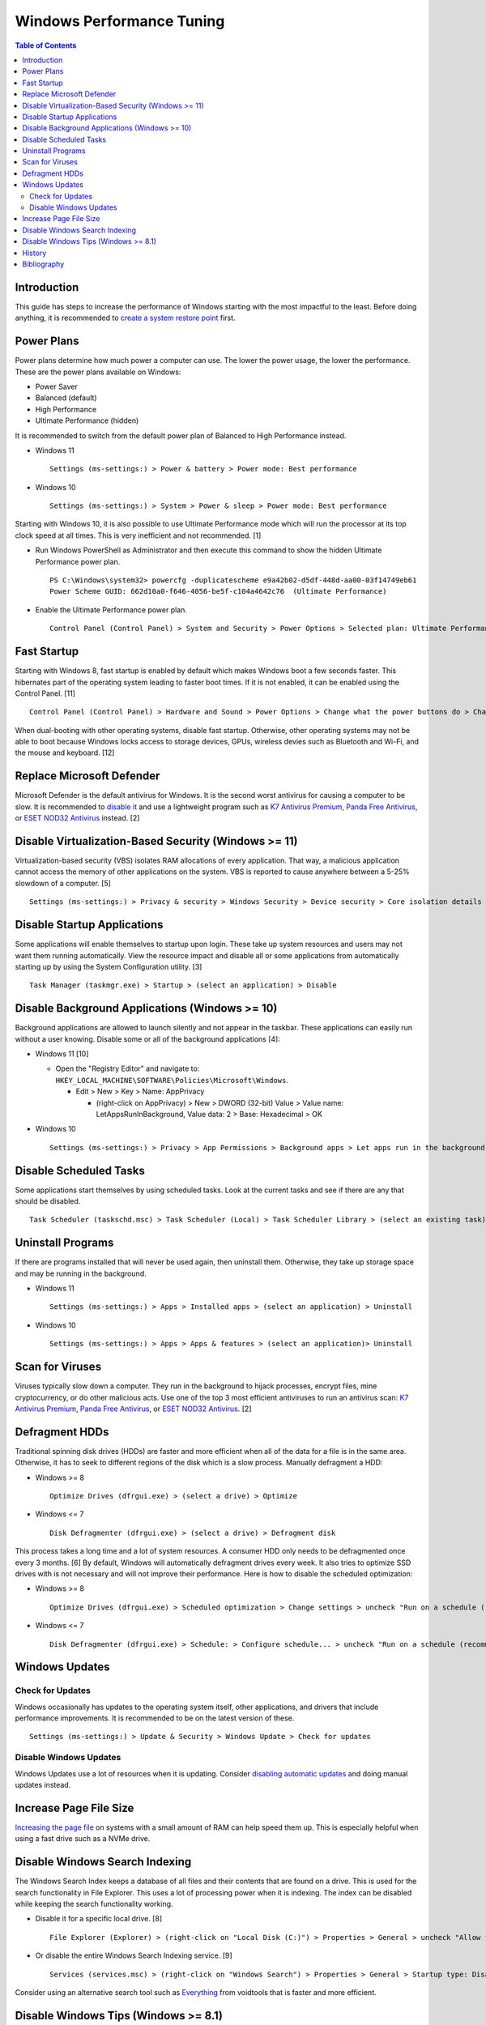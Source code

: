 Windows Performance Tuning
==========================

.. contents:: Table of Contents

Introduction
------------

This guide has steps to increase the performance of Windows starting with the most impactful to the least. Before doing anything, it is recommended to `create a system restore point <storage.html#system-restore-point>`__ first.

Power Plans
-----------

Power plans determine how much power a computer can use. The lower the power usage, the lower the performance. These are the power plans available on Windows:

- Power Saver
- Balanced (default)
- High Performance
- Ultimate Performance (hidden)

It is recommended to switch from the default power plan of Balanced to High Performance instead.

-  Windows 11

   ::

      Settings (ms-settings:) > Power & battery > Power mode: Best performance

-  Windows 10

   ::

      Settings (ms-settings:) > System > Power & sleep > Power mode: Best performance

Starting with Windows 10, it is also possible to use Ultimate Performance mode which will run the processor at its top clock speed at all times. This is very inefficient and not recommended. [1]

-  Run Windows PowerShell as Administrator and then execute this command to show the hidden Ultimate Performance power plan.

   ::

      PS C:\Windows\system32> powercfg -duplicatescheme e9a42b02-d5df-448d-aa00-03f14749eb61
      Power Scheme GUID: 662d10a0-f646-4056-be5f-c104a4642c76  (Ultimate Performance)

-  Enable the Ultimate Performance power plan.

   ::

      Control Panel (Control Panel) > System and Security > Power Options > Selected plan: Ultimate Performance

Fast Startup
------------

Starting with Windows 8, fast startup is enabled by default which makes Windows boot a few seconds faster. This hibernates part of the operating system leading to faster boot times. If it is not enabled, it can be enabled using the Control Panel. [11]

::

   Control Panel (Control Panel) > Hardware and Sound > Power Options > Change what the power buttons do > Change settings that are currently unavailable > (check "Turn on fast startup (recommended)") > Save changes

When dual-booting with other operating systems, disable fast startup. Otherwise, other operating systems may not be able to boot because Windows locks access to storage devices, GPUs, wireless devies such as Bluetooth and Wi-Fi, and the mouse and keyboard. [12]

Replace Microsoft Defender
--------------------------

Microsoft Defender is the default antivirus for Windows. It is the second worst antivirus for causing a computer to be slow. It is recommended to `disable it <./security.html#microsoft-defender-antivirus>`__ and use a lightweight program such as `K7 Antivirus Premium <https://www.k7computing.com/us/home-users/antivirus-premium>`__, `Panda Free Antivirus <https://www.pandasecurity.com/en/homeusers/free-antivirus/>`__, or `ESET NOD32 Antivirus <https://www.eset.com/us/home/antivirus/>`__ instead. [2]

Disable Virtualization-Based Security (Windows >= 11)
-----------------------------------------------------

Virtualization-based security (VBS) isolates RAM allocations of every application. That way, a malicious application cannot access the memory of other applications on the system. VBS is reported to cause anywhere between a 5-25% slowdown of a computer. [5]

::

   Settings (ms-settings:) > Privacy & security > Windows Security > Device security > Core isolation details > Memory integrity: Off

Disable Startup Applications
----------------------------

Some applications will enable themselves to startup upon login. These take up system resources and users may not want them running automatically. View the resource impact and disable all or some applications from automatically starting up by using the System Configuration utility. [3]

::

   Task Manager (taskmgr.exe) > Startup > (select an application) > Disable

Disable Background Applications (Windows >= 10)
-----------------------------------------------

Background applications are allowed to launch silently and not appear in the taskbar. These applications can easily run without a user knowing. Disable some or all of the background applications [4]:

-  Windows 11 [10]

   -  Open the "Registry Editor" and navigate to: ``HKEY_LOCAL_MACHINE\SOFTWARE\Policies\Microsoft\Windows``.

      -  Edit > New > Key > Name: AppPrivacy

         -  (right-click on AppPrivacy) > New > DWORD (32-bit) Value > Value name: LetAppsRunInBackground, Value data: 2 > Base: Hexadecimal > OK

-  Windows 10

   ::

      Settings (ms-settings:) > Privacy > App Permissions > Background apps > Let apps run in the background: Off

Disable Scheduled Tasks
-----------------------

Some applications start themselves by using scheduled tasks. Look at the current tasks and see if there are any that should be disabled.

::

   Task Scheduler (taskschd.msc) > Task Scheduler (Local) > Task Scheduler Library > (select an existing task) > Actions > Disable

Uninstall Programs
------------------

If there are programs installed that will never be used again, then uninstall them. Otherwise, they take up storage space and may be running in the background.

-  Windows 11

   ::

      Settings (ms-settings:) > Apps > Installed apps > (select an application) > Uninstall

-  Windows 10

   ::

      Settings (ms-settings:) > Apps > Apps & features > (select an application)> Uninstall

Scan for Viruses
----------------

Viruses typically slow down a computer. They run in the background to hijack processes, encrypt files, mine cryptocurrency, or do other malicious acts. Use one of the top 3 most efficient antiviruses to run an antivirus scan: `K7 Antivirus Premium <https://www.k7computing.com/us/home-users/antivirus-premium>`__, `Panda Free Antivirus <https://www.pandasecurity.com/en/homeusers/free-antivirus/>`__, or `ESET NOD32 Antivirus <https://www.eset.com/us/home/antivirus/>`__. [2]

Defragment HDDs
---------------

Traditional spinning disk drives (HDDs) are faster and more efficient when all of the data for a file is in the same area. Otherwise, it has to seek to different regions of the disk which is a slow process. Manually defragment a HDD:

-  Windows >= 8

   ::

      Optimize Drives (dfrgui.exe) > (select a drive) > Optimize

-  Windows <= 7

   ::

      Disk Defragmenter (dfrgui.exe) > (select a drive) > Defragment disk

This process takes a long time and a lot of system resources. A consumer HDD only needs to be defragmented once every 3 months. [6] By default, Windows will automatically defragment drives every week. It also tries to optimize SSD drives with is not necessary and will not improve their performance. Here is how to disable the scheduled optimization:

-  Windows >= 8

   ::

      Optimize Drives (dfrgui.exe) > Scheduled optimization > Change settings > uncheck "Run on a schedule (recommended)" > OK

-  Windows <= 7

   ::

      Disk Defragmenter (dfrgui.exe) > Schedule: > Configure schedule... > uncheck "Run on a schedule (recommended)" > OK

Windows Updates
---------------

Check for Updates
~~~~~~~~~~~~~~~~~

Windows occasionally has updates to the operating system itself, other applications, and drivers that include performance improvements. It is recommended to be on the latest version of these.

::

   Settings (ms-settings:) > Update & Security > Windows Update > Check for updates

Disable Windows Updates
~~~~~~~~~~~~~~~~~~~~~~~

Windows Updates use a lot of resources when it is updating. Consider `disabling automatic updates <editions.html#disable-updates>`__ and doing manual updates instead.

Increase Page File Size
-----------------------

`Increasing the page file <storage.html#page-swap-file>`__ on systems with a small amount of RAM can help speed them up. This is especially helpful when using a fast drive such as a NVMe drive.

Disable Windows Search Indexing
-------------------------------

The Windows Search Index keeps a database of all files and their contents that are found on a drive. This is used for the search functionality in File Explorer. This uses a lot of processing power when it is indexing. The index can be disabled while keeping the search functionality working.

-  Disable it for a specific local drive. [8]

   ::

      File Explorer (Explorer) > (right-click on "Local Disk (C:)") > Properties > General > uncheck "Allow files on this drive to have contents indexed in addition to file properties" > OK > Apply changes to drive C:\, subfolders and files > OK

-  Or disable the entire Windows Search Indexing service. [9]

   ::

      Services (services.msc) > (right-click on "Windows Search") > Properties > General > Startup type: Disabled > Stop > OK

Consider using an alternative search tool such as `Everything <https://www.voidtools.com/downloads/>`__ from voidtools that is faster and more efficient.

Disable Windows Tips (Windows >= 8.1)
-------------------------------------

Windows monitors your behavior and provides tips based on your usage. Since it is always monitoring your actions in the background, it is utilizing system resources. These tips should be disabled.

-  Windows 11

   ::

      Settings (ms-settings:) > System > Notifications > Additional settings > uncheck "Show the Windows welcome experience after updates" and "Get tips and suggestions when using Windows"

-  Windows 10

   ::

      Settings (ms-settings:) > System > Notifications & actions > uncheck "Suggest ways I can finish setting up my device to get the most out of Windows"

-  Windows 8.1

   -  This version of Windows introduced "Help Tips" which is slightly different. It works as an on-going tutorial with pop-ups on how to use the Windows 8.1 interface. This can be disabled by setting the registry key ``HKEY_CURRENT_USER\Software\Policies\Microsoft\Windows\EdgeUI`` to a DWORD value of ``1``. [7]

History
-------

-  `Latest <https://github.com/LukeShortCloud/rootpages/commits/main/src/windows/performance_tuning.rst>`__

Bibliography
------------

1. "How to Enable the Ultimate Performance Power Plan in Windows 10." MakeUseOf (MUO). October 28, 2021. Accessed July 13, 2022. https://www.makeuseof.com/how-to-enable-ultimate-performance-power-plan/
2. "AV-Comparatives: Microsoft Defender has a large impact on system performance." gHacks. May 4, 2022. Accessed July 13, 2022. https://www.ghacks.net/2022/05/04/av-comparatives-microsoft-defender-has-a-large-impact-on-system-performance/
3. "How to Disable Startup Programs in Windows." How-To Geek. May 11, 2018. Accessed July 13, 2022. https://www.howtogeek.com/74523/how-to-disable-startup-programs-in-windows/
4. "How to disable background apps in Windows 10." TechEngage. May 3, 2022. Accessed June 15, 2022. https://techengage.com/how-to-disable-background-apps-in-windows-10/
5. "How to Disable VBS and Speed Up Windows 11." Tom's Hardware. October 6, 2021. Accessed June 16, 2022. https://www.tomshardware.com/how-to/disable-vbs-windows-11
6. "How Often Should I Defrag My HDD?" AOMEI Partition Assistant. March 4, 2022. Accessed June 17, 2022. https://www.diskpart.com/articles/how-often-should-I-defrag-my-hdd-0725.html
7. "Ways to completely disable windows 8 1 help tips." Tutorials Point. October 23, 2019. Accessed June 17, 2022. https://www.tutorialspoint.com/ways-to-completely-disable-windows-8-1-help-tips
8. "How to Disable Indexing in Windows 10 & 11." MajorGeeks. Accessed December 15, 2022. https://www.majorgeeks.com/content/page/disable_indexing_11.html
9. "Manage Windows 10 Search Indexing." gHacks Technology News. October 26, 2021. Accessed December 15, 2022. https://www.ghacks.net/2017/08/10/manage-windows-10-search-indexing/
10. "How to Disable Background Apps in Windows 11." MakeUsOf. September 22, 2022. Accessed February 16, 2023. https://www.makeuseof.com/windows-11-disable-background-apps/
11. "How to Disable Fast Startup in Windows 11/10 (And Why You Should)." Help Desk Geek. October 20, 2022. Accessed March 2, 2024. https://helpdeskgeek.com/windows-11/how-to-disable-fast-startup-in-windows-11-10-and-why-you-should/
12. "PSA: Disable Fast Startup and Hibernation in Windows." Reddit r/linuxmint. Apriil 27, 2022. Accessed March 2, 2024. https://www.reddit.com/r/linuxmint/comments/ucnjlj/psa_disable_fast_startup_and_hibernation_in/
